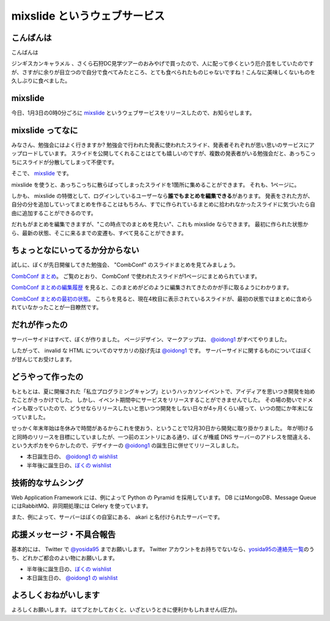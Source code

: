 mixslide というウェブサービス
=============================

こんばんは
----------

こんばんは

ジンギスカンキャラメル 、さくら石狩DC見学ツアーのおみやげで買ったので、人に配って歩くという厄介芸をしていたのですが、さすがに余りが目立つので自分で食べてみたところ、とても食べられたものじゃないですね！こんなに美味しくないものを久しぶりに食べました。

mixslide
--------

今日、1月3日の0時0分ごろに `mixslide`_ というウェブサービスをリリースしたので、お知らせします。

.. more::

mixslide ってなに
-----------------

みなさん、勉強会にはよく行きますか?
勉強会で行われた発表に使われたスライド、発表者それぞれが思い思いのサービスにアップロードしています。
スライドを公開してくれることはとても嬉しいのですが、複数の発表者がいる勉強会だと、あっちこっちにスライドが分散してしまって不便です。

そこで、 `mixslide`_ です。

mixslide を使うと、あっちこっちに散らばってしまったスライドを1箇所に集めることができます。
それも、1ページに。

しかも、 mixslide の特徴として、ログインしているユーザーなら\ **誰でもまとめを編集できる**\ があります。
発表をされた方が、自分の分を追加していってまとめを作ることはもちろん、すでに作られているまとめに拾われなかったスライドに気づいたら自由に追加することができるのです。

だれもがまとめを編集できますが、"この時点でのまとめを見たい"、これも mixslide ならできます。
最初に作られた状態から、最新の状態、そこに来るまでの変遷も、すべて見ることができます。

ちょっとなにいってるか分からない
--------------------------------

試しに、ぼくが先日開催してきた勉強会、 "CombConf" のスライドまとめを見てみましょう。

`CombConf まとめ <http://mixslide.com/2ddae07d-1048-43e3-b22a-4d9797d6bd5c>`__\ 。
ご覧のとおり、 CombConf で使われたスライドが1ページにまとめられています。

`CombConf まとめの編集履歴 <http://mixslide.com/2ddae07d-1048-43e3-b22a-4d9797d6bd5c/changelog>`__ を見ると、このまとめがどのように編集されてきたのかが手に取るようにわかります。

`CombConf まとめの最初の状態 <http://mixslide.com/2ddae07d-1048-43e3-b22a-4d9797d6bd5c/changelog/1>`__\ 。
こちらを見ると、現在4枚目に表示されているスライドが、最初の状態ではまとめに含められていなかったことが一目瞭然です。

だれが作ったの
--------------

サーバーサイドはすべて、ぼくが作りました。
ページデザイン、マークアップは、 `@oidong1`_ がすべてやりました。

したがって、 invalid な HTML についてのマサカリの投げ先は `@oidong1`_ です。
サーバーサイドに関するものについてはぼくが甘んじてお受けします。

どうやって作ったの
------------------

もともとは、夏に開催された「私立プログラミングキャンプ」というハッカソンイベントで、アイディアを思いつき開発を始めたことがきっかけでした。
しかし、イベント期間中にサービスをリリースすることができませんでした。
その場の勢いでドメインも取っていたので、どうせならリリースしたいと思いつつ開発をしない日々が4ヶ月くらい経って、いつの間にか年末になっていました。

せっかく年末年始は冬休みで時間があるからこれを使おう、ということで12月30日から開発に取り掛かりました。
年が明けると同時のリリースを目標にしていましたが、一つ前のエントリにある通り、ぼくが権威 DNS サーバーのアドレスを間違える、という大ポカをやらかしたので、デザイナーの `@oidong1`_ の誕生日に併せてリリースしました。

-  本日誕生日の、 `@oidong1 の wishlist <http://amzn.to/oidong1>`__
-  半年後に誕生日の、\ `ぼくの wishlist <http://amzn.to/yosida95>`__

技術的なサムシング
------------------

Web Application Framework には、例によって Python の Pyramid を採用しています。
DB にはMongoDB、Message Queue にはRabbitMQ、非同期処理には Celery を使っています。

また、例によって、サーバーはぼくの自室にある、 akari と名付けられたサーバーです。

応援メッセージ・不具合報告
--------------------------

基本的には、 Twitter で `@yosida95`_ までお願いします。
Twitter アカウントをお持ちでないなら、\ `yosida95の連絡先一覧 <http://yosida95.com/>`__\ のうち、どれかご都合のよい物にお願いします。

-  半年後に誕生日の、\ `ぼくの wishlist <http://amzn.to/yosida95>`__
-  本日誕生日の、 `@oidong1 の wishlist <http://amzn.to/oidong1>`__


よろしくおねがいします
----------------------

よろしくお願いします。
はてブとかしておくと、いざというときに便利かもしれません(圧力)。

.. _mixslide: http://mixslide.com/
.. _`@oidong1`: https://twitter.com/oidong1
.. _`@yosida95`: https://twitter.com/yosida95

.. author:: default
.. categories:: none
.. tags:: mixslide
.. comments::
